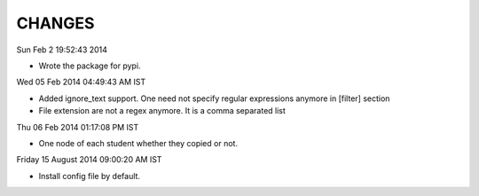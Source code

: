 CHANGES
=======

Sun Feb  2 19:52:43 2014 

- Wrote the package for pypi.

Wed 05 Feb 2014 04:49:43 AM IST

- Added ignore_text support. One need not specify regular expressions anymore in
  [filter] section
- File extension are not a regex anymore. It is a comma separated list

Thu 06 Feb 2014 01:17:08 PM IST

- One node of each student whether they copied or not.

Friday 15 August 2014 09:00:20 AM IST

- Install config file by default.
